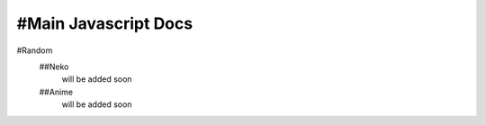 #Main Javascript Docs
----------

#Random
 ##Neko
  will be added soon
 ##Anime
  will be added soon
